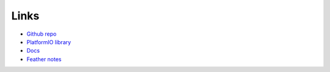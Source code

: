 Links
=====

* `Github repo <https://github.com/kisom/featherlib/>`__
* `PlatformIO library <https://platformio.org/lib/show/6168/featherlib>`__
* `Docs <https://featherlib.readthedocs.io/en/latest/>`__
* `Feather notes <https://feather.wntrmute.net/>`__
